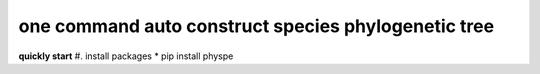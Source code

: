 ====================================================
one command auto construct species phylogenetic tree
====================================================

**quickly start**
#. install packages
* pip install physpe
